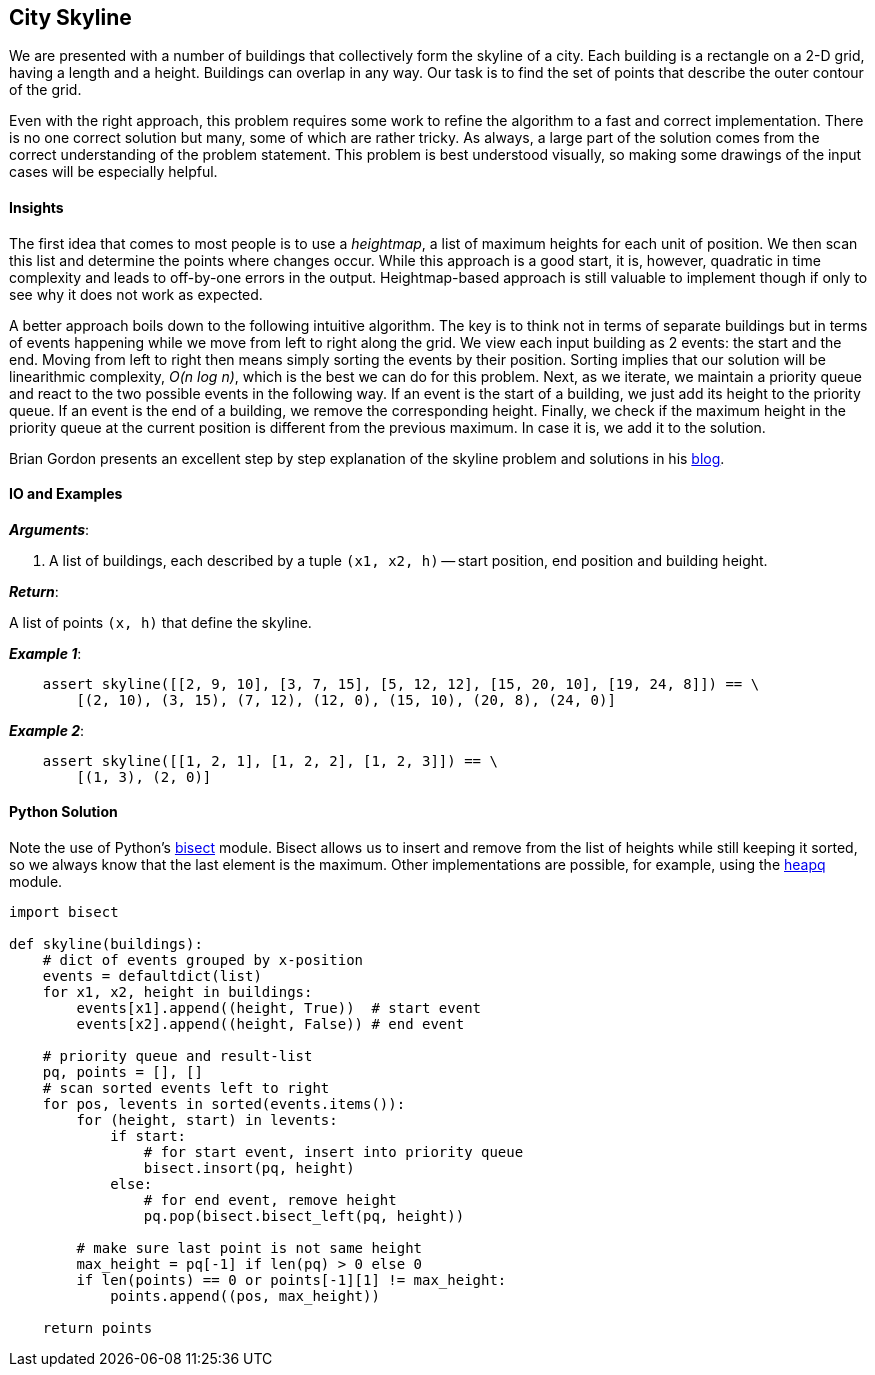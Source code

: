 == City Skyline

We are presented with a number of buildings that collectively form the skyline of a city.
Each building is a rectangle on a 2-D grid, having a length and a height.
Buildings can overlap in any way.
Our task is to find the set of points that describe the outer contour of the grid.

Even with the right approach, this problem requires some work to refine the algorithm to a fast and correct implementation.
There is no one correct solution but many, some of which are rather tricky.
As always, a large part of the solution comes from the correct understanding of the problem statement.
This problem is best understood visually, so making some drawings of the input cases will be especially helpful.

==== Insights

The first idea that comes to most people is to use a _heightmap_, a list of maximum heights for each unit of position.
We then scan this list and determine the points where changes occur.
While this approach is a good start, it is, however, quadratic in time complexity and leads to off-by-one errors in the output.
Heightmap-based approach is still valuable to implement though if only to see why it does not work as expected.

A better approach boils down to the following intuitive algorithm.
The key is to think not in terms of separate buildings but in terms of events happening while we move from left to right along the grid. 
We view each input building as 2 events: the start and the end.
Moving from left to right then means simply sorting the events by their position.
Sorting implies that our solution will be linearithmic complexity, _O(n log n)_, which is the best we can do for this problem.
Next, as we iterate, we maintain a priority queue and react to the two possible events in the following way.
If an event is the start of a building, we just add its height to the priority queue.
If an event is the end of a building, we remove the corresponding height.
Finally, we check if the maximum height in the priority queue at the current position is different from the previous maximum.
In case it is, we add it to the solution.

Brian Gordon presents an excellent step by step explanation of the skyline problem and solutions in his https://briangordon.github.io/2014/08/the-skyline-problem.html[blog].

==== IO and Examples

*_Arguments_*:

1. A list of buildings, each described by a tuple `(x1, x2, h)` -- start position, end position and building height.

*_Return_*:

A list of points `(x, h)` that define the skyline.

*_Example 1_*:

[source,python]

    assert skyline([[2, 9, 10], [3, 7, 15], [5, 12, 12], [15, 20, 10], [19, 24, 8]]) == \
        [(2, 10), (3, 15), (7, 12), (12, 0), (15, 10), (20, 8), (24, 0)]

*_Example 2_*:

[source,python]

    assert skyline([[1, 2, 1], [1, 2, 2], [1, 2, 3]]) == \
        [(1, 3), (2, 0)]
    

==== Python Solution

Note the use of Python's https://docs.python.org/2/library/bisect.html[bisect] module.
Bisect allows us to insert and remove from the list of heights while still keeping it sorted, so we always know that the last element is the maximum.
Other implementations are possible, for example, using the https://docs.python.org/2/library/heapq.html[heapq] module.

[source,python]
----
import bisect

def skyline(buildings):
    # dict of events grouped by x-position
    events = defaultdict(list)
    for x1, x2, height in buildings:
        events[x1].append((height, True))  # start event
        events[x2].append((height, False)) # end event

    # priority queue and result-list
    pq, points = [], []
    # scan sorted events left to right
    for pos, levents in sorted(events.items()):
        for (height, start) in levents:
            if start:
                # for start event, insert into priority queue
                bisect.insort(pq, height)
            else:
                # for end event, remove height
                pq.pop(bisect.bisect_left(pq, height))

        # make sure last point is not same height
        max_height = pq[-1] if len(pq) > 0 else 0
        if len(points) == 0 or points[-1][1] != max_height:
            points.append((pos, max_height))

    return points
----
